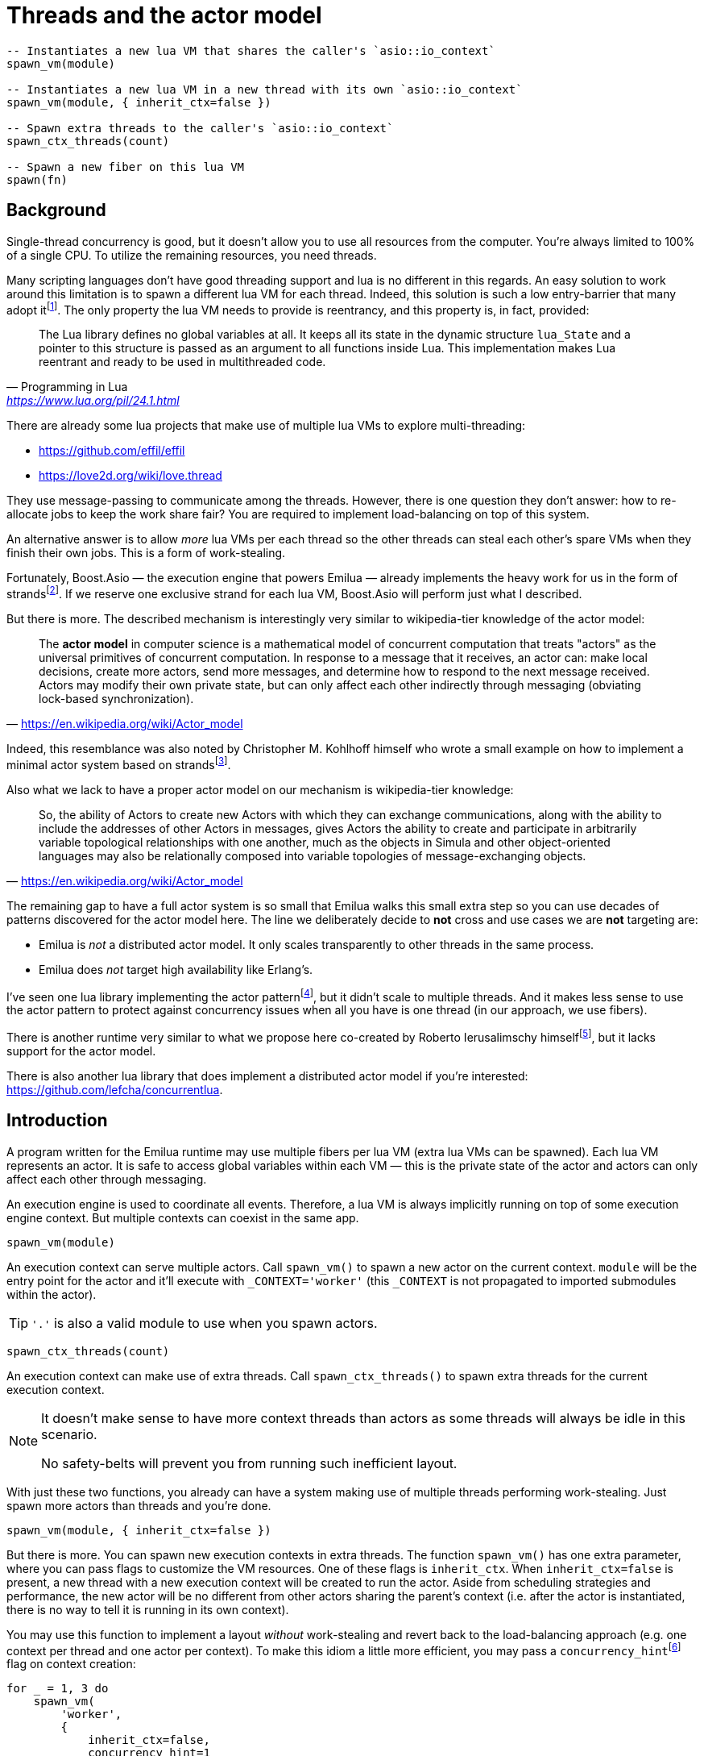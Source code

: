 = Threads and the actor model

:_:
:cpp: C++

ifeval::["{doctype}" == "manpage"]

== Name

Emilua - Lua execution engine

== Synopsis

endif::[]

[source,lua]
----
-- Instantiates a new lua VM that shares the caller's `asio::io_context`
spawn_vm(module)

-- Instantiates a new lua VM in a new thread with its own `asio::io_context`
spawn_vm(module, { inherit_ctx=false })

-- Spawn extra threads to the caller's `asio::io_context`
spawn_ctx_threads(count)

-- Spawn a new fiber on this lua VM
spawn(fn)
----

== Background

Single-thread concurrency is good, but it doesn't allow you to use all resources
from the computer. You're always limited to 100% of a single CPU. To utilize the
remaining resources, you need threads.

Many scripting languages don't have good threading support and lua is no
different in this regards. An easy solution to work around this limitation is to
spawn a different lua VM for each thread. Indeed, this solution is such a low
entry-barrier that many adopt
it{_}footnote:[<https://nodejs.org/dist/latest-v12.x/docs/api/worker_threads.html>].
The only property the lua VM needs to provide is reentrancy, and this property
is, in fact, provided:

[quote,  Programming in Lua , '<https://www.lua.org/pil/24.1.html>']
____
The Lua library defines no global variables at all. It keeps all its state in
the dynamic structure `lua_State` and a pointer to this structure is passed as
an argument to all functions inside Lua. This implementation makes Lua reentrant
and ready to be used in multithreaded code.
____

There are already some lua projects that make use of multiple lua VMs to explore
multi-threading:

* https://github.com/effil/effil
* https://love2d.org/wiki/love.thread

They use message-passing to communicate among the threads. However, there is one
question they don't answer: how to re-allocate jobs to keep the work share fair?
You are required to implement load-balancing on top of this system.

An alternative answer is to allow _more_ lua VMs per each thread so the other
threads can steal each other's spare VMs when they finish their own jobs. This
is a form of work-stealing.

Fortunately, Boost.Asio — the execution engine that powers Emilua — already
implements the heavy work for us in the form of
strands{_}footnote:[https://www.boost.org/doc/libs/1_70_0/doc/html/boost_asio/overview/core/strands.html].
If we reserve one exclusive strand for each lua VM, Boost.Asio will perform just
what I described.

But there is more. The described mechanism is interestingly very similar to
wikipedia-tier knowledge of the actor model:

[quote,'https://en.wikipedia.org/wiki/Actor_model']
____
The *actor model* in computer science is a mathematical model of concurrent
computation that treats "actors" as the universal primitives of concurrent
computation. In response to a message that it receives, an actor can: make local
decisions, create more actors, send more messages, and determine how to respond
to the next message received. Actors may modify their own private state, but can
only affect each other indirectly through messaging (obviating lock-based
synchronization).
____

Indeed, this resemblance was also noted by Christopher M. Kohlhoff himself who
wrote a small example on how to implement a minimal actor system based on
strands{_}footnote:[<https://github.com/chriskohlhoff/executors/blob/master/src/examples/executor/actor.cpp>].

Also what we lack to have a proper actor model on our mechanism is
wikipedia-tier knowledge:

[quote, '<https://en.wikipedia.org/wiki/Actor_model>']
____
So, the ability of Actors to create new Actors with which they can exchange
communications, along with the ability to include the addresses of other Actors
in messages, gives Actors the ability to create and participate in arbitrarily
variable topological relationships with one another, much as the objects in
Simula and other object-oriented languages may also be relationally composed
into variable topologies of message-exchanging objects.
____

The remaining gap to have a full actor system is so small that Emilua walks this
small extra step so you can use decades of patterns discovered for the actor
model here. The line we deliberately decide to *not* cross and use cases we are
*not* targeting are:

* Emilua is _not_ a distributed actor model. It only scales transparently to
  other threads in the same process.
* Emilua does _not_ target high availability like Erlang's.

I've seen one lua library implementing the actor
pattern{_}footnote:[<https://github.com/xfguo/luactor>], but it didn't scale to
multiple threads. And it makes less sense to use the actor pattern to protect
against concurrency issues when all you have is one thread (in our approach, we
use fibers).

There is another runtime very similar to what we propose here co-created by
Roberto Ierusalimschy
himself{_}footnote:[<http://www.inf.puc-rio.br/~roberto/docs/ry08-05.pdf>], but
it lacks support for the actor model.

There is also another lua library that does implement a distributed actor model
if you're interested: <https://github.com/lefcha/concurrentlua>.

== Introduction

A program written for the Emilua runtime may use multiple fibers per lua VM
(extra lua VMs can be spawned). Each lua VM represents an actor. It is safe to
access global variables within each VM — this is the private state of the actor
and actors can only affect each other through messaging.

An execution engine is used to coordinate all events. Therefore, a lua VM is
always implicitly running on top of some execution engine context. But multiple
contexts can coexist in the same app.

[source,lua]
----
spawn_vm(module)
----

An execution context can serve multiple actors. Call `spawn_vm()` to spawn a new
actor on the current context. `module` will be the entry point for the actor and
it'll execute with `_CONTEXT='worker'` (this `_CONTEXT` is not propagated to
imported submodules within the actor).

TIP: `'.'` is also a valid module to use when you spawn actors.

[source,lua]
----
spawn_ctx_threads(count)
----

An execution context can make use of extra threads. Call `spawn_ctx_threads()`
to spawn extra threads for the current execution context.

[NOTE]
--
It doesn't make sense to have more context threads than actors as some threads
will always be idle in this scenario.

No safety-belts will prevent you from running such inefficient layout.
--

With just these two functions, you already can have a system making use of
multiple threads performing work-stealing. Just spawn more actors than threads
and you're done.

[source,lua]
----
spawn_vm(module, { inherit_ctx=false })
----

But there is more. You can spawn new execution contexts in extra threads. The
function `spawn_vm()` has one extra parameter, where you can pass flags to
customize the VM resources. One of these flags is `inherit_ctx`. When
`inherit_ctx=false` is present, a new thread with a new execution context will
be created to run the actor. Aside from scheduling strategies and performance,
the new actor will be no different from other actors sharing the parent's
context (i.e. after the actor is instantiated, there is no way to tell it is
running in its own context).

You may use this function to implement a layout _without_ work-stealing and
revert back to the load-balancing approach (e.g. one context per thread and one
actor per context). To make this idiom a little more efficient, you may pass a
`concurrency_hint`{_}footnote:[<https://www.boost.org/doc/libs/1_69_0/doc/html/boost_asio/overview/core/concurrency_hint.html>]
flag on context creation:

[source,lua]
----
for _ = 1, 3 do
    spawn_vm(
        'worker',
        {
            inherit_ctx=false,
            concurrency_hint=1
        }
    )
end
----

There is also a planned `bare_vm=true` flag to allow a VM w/o a backing
execution engine, but this feature is still in the design phase. It is hoped
that it'll ease integration with foreign event loops such as Qt's, GTK's and
EFL's.

== Communication

Every actor can import `inbox` which is a rx-channel that can be used to receive
messages from other actors addressed to it.

When you call `spawn_vm()`, a tx-channel is returned that can be used to send
messages to the spawned actor.

You can send the address of other actors (or self) by sending the channel as a
message. A clone of the tx-channel will be made and sent over.

This simple foundation is enough to:

[quote, '<https://en.wikipedia.org/wiki/Actor_model>']
____
[...] gives Actors the ability to create and participate in arbitrarily variable
topological relationships with one another [...]
____

Functions:

* `chan:send(msg)`
* `chan:receive()`
* `chan:close()`
